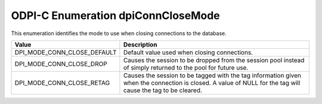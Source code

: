 .. _dpiConnCloseMode:

ODPI-C Enumeration dpiConnCloseMode
-----------------------------------

This enumeration identifies the mode to use when closing connections to the
database.

===========================  ==================================================
Value                        Description
===========================  ==================================================
DPI_MODE_CONN_CLOSE_DEFAULT  Default value used when closing connections.
DPI_MODE_CONN_CLOSE_DROP     Causes the session to be dropped from the session
                             pool instead of simply returned to the pool for
                             future use.
DPI_MODE_CONN_CLOSE_RETAG    Causes the session to be tagged with the tag
                             information given when the connection is closed.
                             A value of NULL for the tag will cause the tag to
                             be cleared.
===========================  ==================================================


